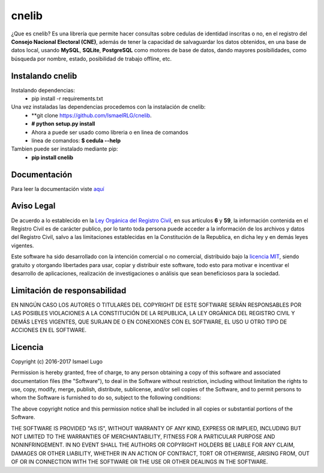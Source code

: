 cnelib
======
¿Que es cnelib?
Es una librería que permite hacer consultas sobre cedulas de identidad
inscritas o no, en el registro del **Consejo Nacional Electoral (CNE)**,
además de tener la capacidad de salvaguardar los datos obtenidos, en una
base de datos local, usando **MySQL**, **SQLite**, **PostgreSQL** como 
motores de base de datos, dando mayores posibilidades, como búsqueda por
nombre, estado, posibilidad de trabajo offline, etc.

=================
Instalando cnelib
=================
Instalando dependencias:
    - pip install -r requirements.txt

Una vez instaladas las dependencias procedemos con la instalación de cnelib:
    - **git clone https://github.com/IsmaelRLG/cnelib.
    - **# python setup.py install**
    - Ahora a puede ser usado como libreria o en linea de comandos 
    - línea de comandos: **$ cedula --help**

Tambien puede ser instalado mediante pip:
    - **pip install cnelib**

=============
Documentación
=============
Para leer la documentación viste `aquí`__

===========
Aviso Legal
===========

De acuerdo a lo establecido en la `Ley Orgánica del Registro Civil`__, en sus
artículos **6** y **59**, la información contenida en el Registro Civil es de
carácter publico, por lo tanto toda persona puede acceder a la información de
los archivos y datos del Registro Civil, salvo a las limitaciones establecidas
en la Constitución de la Republica, en dicha ley y en demás leyes vigentes.

Este software ha sido desarrollado con la intención comercial o no comercial,
distribuido bajo la `licencia MIT`__, siendo gratuito y otorgando libertades
para usar, copiar y distribuir este software, todo esto para motivar e
incentivar el desarrollo de aplicaciones, realización de investigaciones
o análisis que sean beneficiosos para la sociedad.

=============================
Limitación de responsabilidad
=============================
EN NINGÚN CASO LOS AUTORES O TITULARES DEL COPYRIGHT DE ESTE SOFTWARE SERÁN
RESPONSABLES POR LAS POSIBLES VIOLACIONES A LA CONSTITUCIÓN DE LA REPUBLICA,
LA LEY ORGÁNICA DEL REGISTRO CIVIL Y DEMÁS LEYES VIGENTES, QUE SURJAN DE O
EN CONEXIONES CON EL SOFTWARE, EL USO U OTRO TIPO DE ACCIONES EN EL SOFTWARE.

========
Licencia
========
Copyright (c) 2016-2017 Ismael Lugo

Permission is hereby granted, free of charge, to any person obtaining
a copy of this software and associated documentation files (the
"Software"), to deal in the Software without restriction, including
without limitation the rights to use, copy, modify, merge, publish,
distribute, sublicense, and/or sell copies of the Software, and to
permit persons to whom the Software is furnished to do so, subject to
the following conditions:

The above copyright notice and this permission notice shall be
included in all copies or substantial portions of the Software.

THE SOFTWARE IS PROVIDED "AS IS", WITHOUT WARRANTY OF ANY KIND,
EXPRESS OR IMPLIED, INCLUDING BUT NOT LIMITED TO THE WARRANTIES OF
MERCHANTABILITY, FITNESS FOR A PARTICULAR PURPOSE AND
NONINFRINGEMENT. IN NO EVENT SHALL THE AUTHORS OR COPYRIGHT HOLDERS BE
LIABLE FOR ANY CLAIM, DAMAGES OR OTHER LIABILITY, WHETHER IN AN ACTION
OF CONTRACT, TORT OR OTHERWISE, ARISING FROM, OUT OF OR IN CONNECTION
WITH THE SOFTWARE OR THE USE OR OTHER DEALINGS IN THE SOFTWARE.

__ docs/rst/index.rst
__ http://www.cne.gob.ve/registrocivil/images/publico/LORC_2009.pdf
__ LICENSE
